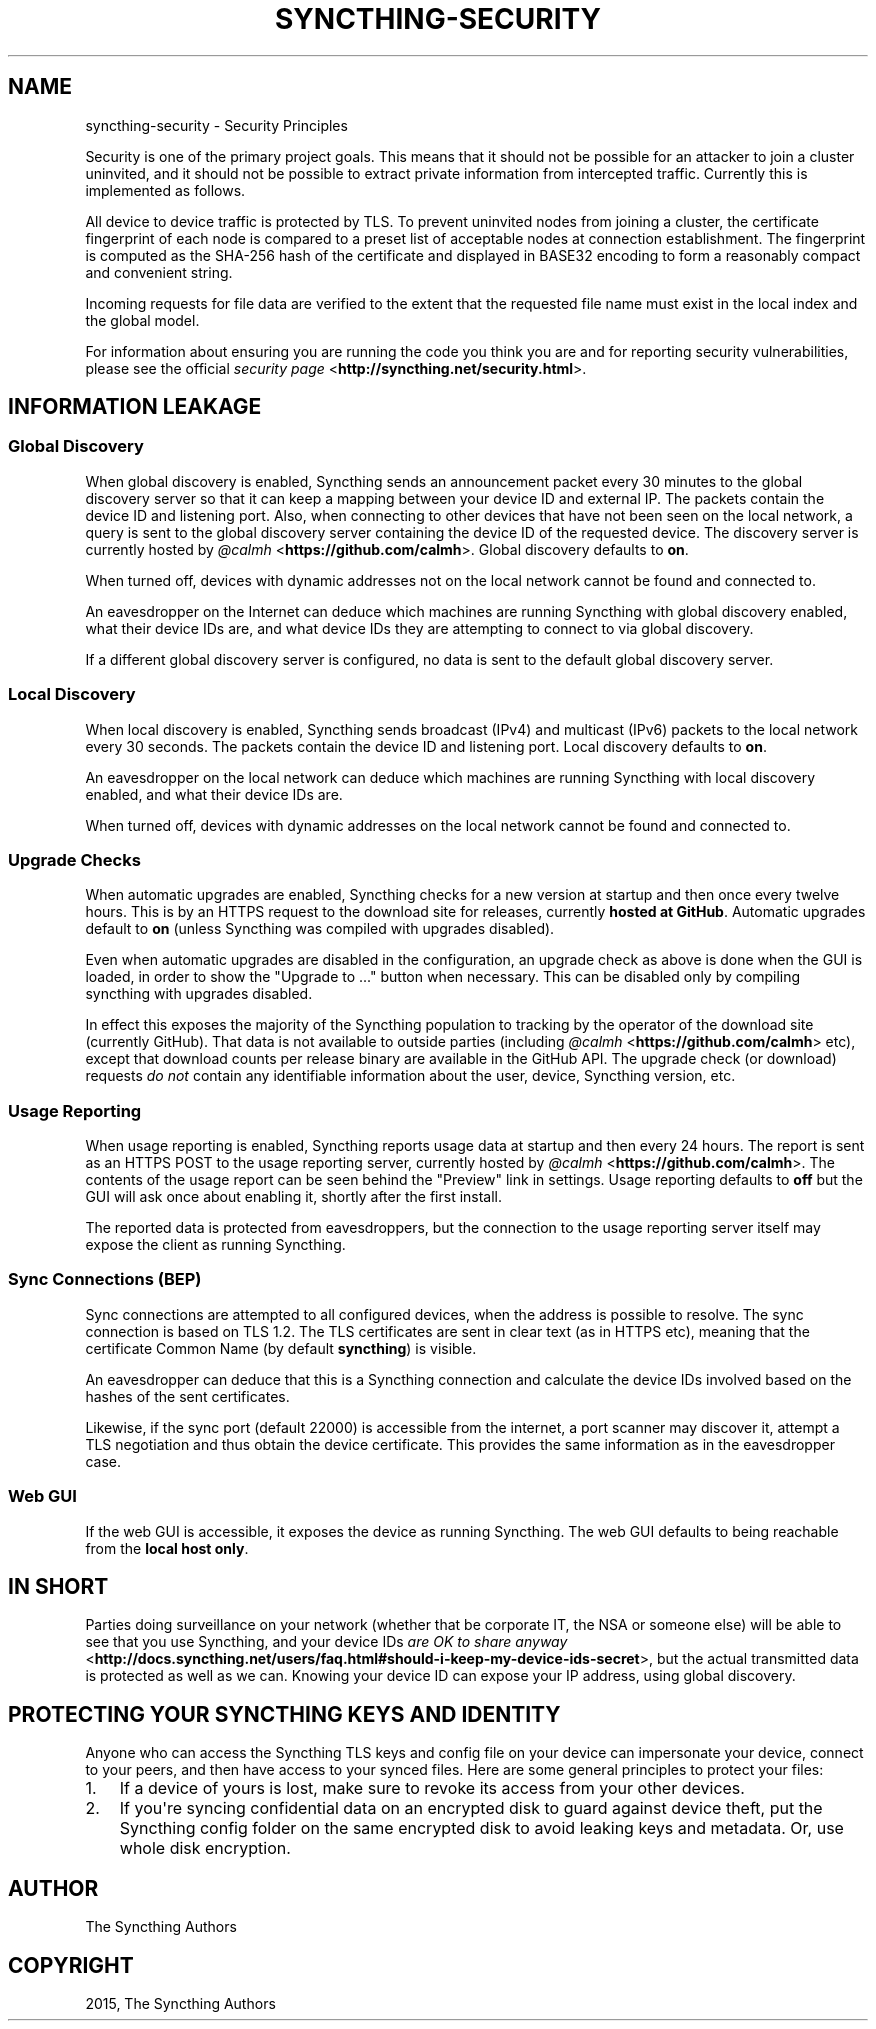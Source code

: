 .\" Man page generated from reStructuredText.
.
.TH "SYNCTHING-SECURITY" "7" "December 21, 2015" "v0.12" "Syncthing"
.SH NAME
syncthing-security \- Security Principles
.
.nr rst2man-indent-level 0
.
.de1 rstReportMargin
\\$1 \\n[an-margin]
level \\n[rst2man-indent-level]
level margin: \\n[rst2man-indent\\n[rst2man-indent-level]]
-
\\n[rst2man-indent0]
\\n[rst2man-indent1]
\\n[rst2man-indent2]
..
.de1 INDENT
.\" .rstReportMargin pre:
. RS \\$1
. nr rst2man-indent\\n[rst2man-indent-level] \\n[an-margin]
. nr rst2man-indent-level +1
.\" .rstReportMargin post:
..
.de UNINDENT
. RE
.\" indent \\n[an-margin]
.\" old: \\n[rst2man-indent\\n[rst2man-indent-level]]
.nr rst2man-indent-level -1
.\" new: \\n[rst2man-indent\\n[rst2man-indent-level]]
.in \\n[rst2man-indent\\n[rst2man-indent-level]]u
..
.sp
Security is one of the primary project goals. This means that it should not be
possible for an attacker to join a cluster uninvited, and it should not be
possible to extract private information from intercepted traffic. Currently this
is implemented as follows.
.sp
All device to device traffic is protected by TLS. To prevent uninvited nodes
from joining a cluster, the certificate fingerprint of each node is compared
to a preset list of acceptable nodes at connection establishment. The
fingerprint is computed as the SHA\-256 hash of the certificate and displayed
in BASE32 encoding to form a reasonably compact and convenient string.
.sp
Incoming requests for file data are verified to the extent that the requested
file name must exist in the local index and the global model.
.sp
For information about ensuring you are running the code you think you are and
for reporting security vulnerabilities, please see the official \fI\%security page\fP <\fBhttp://syncthing.net/security.html\fP>\&.
.SH INFORMATION LEAKAGE
.SS Global Discovery
.sp
When global discovery is enabled, Syncthing sends an announcement packet every
30 minutes to the global discovery server so that it can keep a mapping
between your device ID and external IP. The packets contain the device ID and
listening port. Also, when connecting to other devices that have not been seen
on the local network, a query is sent to the global discovery server
containing the device ID of the requested device. The discovery server is
currently hosted by \fI\%@calmh\fP <\fBhttps://github.com/calmh\fP>\&. Global discovery defaults to \fBon\fP\&.
.sp
When turned off, devices with dynamic addresses not on the local network cannot
be found and connected to.
.sp
An eavesdropper on the Internet can deduce which machines are running
Syncthing with global discovery enabled, what their device IDs are, and what
device IDs they are attempting to connect to via global discovery.
.sp
If a different global discovery server is configured, no data is sent to the
default global discovery server.
.SS Local Discovery
.sp
When local discovery is enabled, Syncthing sends broadcast (IPv4) and multicast
(IPv6) packets to the local network every 30 seconds. The packets contain the
device ID and listening port. Local discovery defaults to \fBon\fP\&.
.sp
An eavesdropper on the local network can deduce which machines are running
Syncthing with local discovery enabled, and what their device IDs are.
.sp
When turned off, devices with dynamic addresses on the local network cannot be
found and connected to.
.SS Upgrade Checks
.sp
When automatic upgrades are enabled, Syncthing checks for a new version at
startup and then once every twelve hours. This is by an HTTPS request to the
download site for releases, currently \fBhosted at GitHub\fP\&. Automatic upgrades
default to \fBon\fP (unless Syncthing was compiled with upgrades disabled).
.sp
Even when automatic upgrades are disabled in the configuration, an upgrade check
as above is done when the GUI is loaded, in order to show the "Upgrade to ..."
button when necessary. This can be disabled only by compiling syncthing with
upgrades disabled.
.sp
In effect this exposes the majority of the Syncthing population to tracking by
the operator of the download site (currently GitHub). That data is not available
to outside parties (including \fI\%@calmh\fP <\fBhttps://github.com/calmh\fP> etc), except that download counts
per release binary are available in the GitHub API. The upgrade check (or
download) requests \fIdo not\fP contain any identifiable information about the user,
device, Syncthing version, etc.
.SS Usage Reporting
.sp
When usage reporting is enabled, Syncthing reports usage data at startup and
then every 24 hours. The report is sent as an HTTPS POST to the usage reporting
server, currently hosted by \fI\%@calmh\fP <\fBhttps://github.com/calmh\fP>\&. The contents of the usage report can
be seen behind the "Preview" link in settings. Usage reporting defaults to
\fBoff\fP but the GUI will ask once about enabling it, shortly after the first
install.
.sp
The reported data is protected from eavesdroppers, but the connection to the
usage reporting server itself may expose the client as running Syncthing.
.SS Sync Connections (BEP)
.sp
Sync connections are attempted to all configured devices, when the address is
possible to resolve. The sync connection is based on TLS 1.2. The TLS
certificates are sent in clear text (as in HTTPS etc), meaning that the
certificate Common Name (by default \fBsyncthing\fP) is visible.
.sp
An eavesdropper can deduce that this is a Syncthing connection and calculate the
device IDs involved based on the hashes of the sent certificates.
.sp
Likewise, if the sync port (default 22000) is accessible from the internet, a
port scanner may discover it, attempt a TLS negotiation and thus obtain the
device certificate. This provides the same information as in the eavesdropper
case.
.SS Web GUI
.sp
If the web GUI is accessible, it exposes the device as running Syncthing. The
web GUI defaults to being reachable from the \fBlocal host only\fP\&.
.SH IN SHORT
.sp
Parties doing surveillance on your network (whether that be corporate IT, the
NSA or someone else) will be able to see that you use Syncthing, and your device
IDs \fI\%are OK to share anyway\fP <\fBhttp://docs.syncthing.net/users/faq.html#should-i-keep-my-device-ids-secret\fP>,
but the actual transmitted data is protected as well as we can. Knowing your
device ID can expose your IP address, using global discovery.
.SH PROTECTING YOUR SYNCTHING KEYS AND IDENTITY
.sp
Anyone who can access the Syncthing TLS keys and config file on your device can
impersonate your device, connect to your peers, and then have access to your
synced files. Here are some general principles to protect your files:
.INDENT 0.0
.IP 1. 3
If a device of yours is lost, make sure to revoke its access from your other
devices.
.IP 2. 3
If you\(aqre syncing confidential data on an encrypted disk to guard against
device theft, put the Syncthing config folder on the same encrypted disk to
avoid leaking keys and metadata. Or, use whole disk encryption.
.UNINDENT
.SH AUTHOR
The Syncthing Authors
.SH COPYRIGHT
2015, The Syncthing Authors
.\" Generated by docutils manpage writer.
.
